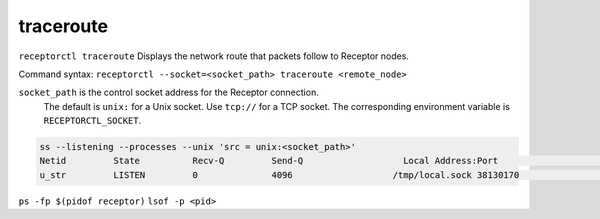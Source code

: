 ----------
traceroute
----------

.. contents::
   :local:

``receptorctl traceroute`` Displays the network route that packets follow to Receptor nodes.

Command syntax: ``receptorctl --socket=<socket_path> traceroute <remote_node>``

``socket_path`` is the control socket address for the Receptor connection.
   The default is ``unix:`` for a Unix socket.
   Use ``tcp://`` for a TCP socket.
   The corresponding environment variable is ``RECEPTORCTL_SOCKET``.

.. code-block:: text

  ss --listening --processes --unix 'src = unix:<socket_path>'
  Netid         State          Recv-Q         Send-Q                   Local Address:Port                     Peer Address:Port        Process
  u_str         LISTEN         0              4096                   /tmp/local.sock 38130170                            * 0            users:(("receptor",pid=3226769,fd=7))

``ps -fp $(pidof receptor)``
``lsof -p <pid>``
